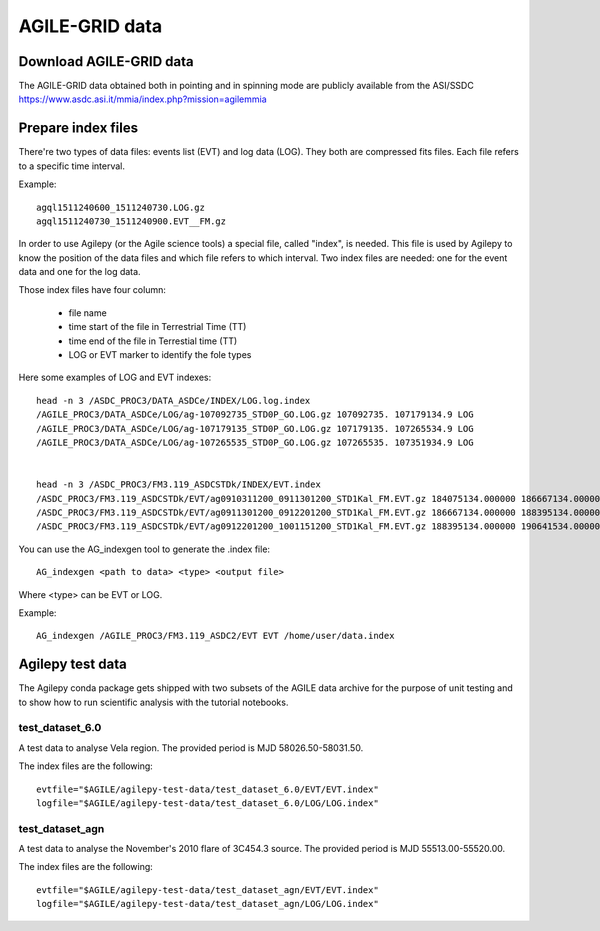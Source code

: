 ***************
AGILE-GRID data
***************

Download AGILE-GRID data
******************************

The AGILE-GRID data obtained both in pointing and in spinning mode are publicly available from the ASI/SSDC https://www.asdc.asi.it/mmia/index.php?mission=agilemmia

Prepare index files
**********************

There're two types of data files: events list (EVT) and log data (LOG). They both are compressed fits files. Each file
refers to a specific time interval.

Example:

::

    agql1511240600_1511240730.LOG.gz
    agql1511240730_1511240900.EVT__FM.gz

In order to use Agilepy (or the Agile science tools) a special file, called "index", is needed.
This file is used by Agilepy to know the position of the data files and which file refers to which interval.
Two index files are needed: one for the event data and one for the log data.

Those index files have four column:

  - file name
  - time start of the file in Terrestrial Time (TT)
  - time end of  the file in Terrestial time  (TT)
  - LOG or EVT marker to identify the fole types

Here some examples of LOG and EVT indexes:

::

    head -n 3 /ASDC_PROC3/DATA_ASDCe/INDEX/LOG.log.index
    /AGILE_PROC3/DATA_ASDCe/LOG/ag-107092735_STD0P_GO.LOG.gz 107092735. 107179134.9 LOG
    /AGILE_PROC3/DATA_ASDCe/LOG/ag-107179135_STD0P_GO.LOG.gz 107179135. 107265534.9 LOG
    /AGILE_PROC3/DATA_ASDCe/LOG/ag-107265535_STD0P_GO.LOG.gz 107265535. 107351934.9 LOG


    head -n 3 /ASDC_PROC3/FM3.119_ASDCSTDk/INDEX/EVT.index
    /ASDC_PROC3/FM3.119_ASDCSTDk/EVT/ag0910311200_0911301200_STD1Kal_FM.EVT.gz 184075134.000000 186667134.000000 EVT
    /ASDC_PROC3/FM3.119_ASDCSTDk/EVT/ag0911301200_0912201200_STD1Kal_FM.EVT.gz 186667134.000000 188395134.000000 EVT
    /ASDC_PROC3/FM3.119_ASDCSTDk/EVT/ag0912201200_1001151200_STD1Kal_FM.EVT.gz 188395134.000000 190641534.000000 EVT


You can use the AG_indexgen tool to generate the .index file:

::

    AG_indexgen <path to data> <type> <output file>

Where <type> can be EVT or LOG.

Example:

::

    AG_indexgen /AGILE_PROC3/FM3.119_ASDC2/EVT EVT /home/user/data.index



Agilepy test data
******************
The Agilepy conda package gets shipped with two subsets of the AGILE data archive for the purpose of unit testing and to show how to run scientific analysis with the tutorial notebooks.

test_dataset_6.0
================
A test data to analyse Vela region. The provided period is MJD 58026.50-58031.50.

The index files are the following:

::

    evtfile="$AGILE/agilepy-test-data/test_dataset_6.0/EVT/EVT.index"
    logfile="$AGILE/agilepy-test-data/test_dataset_6.0/LOG/LOG.index"


test_dataset_agn
================
A test data to analyse the November's 2010 flare of 3C454.3 source. The provided period is MJD 55513.00-55520.00.

The index files are the following:
::

    evtfile="$AGILE/agilepy-test-data/test_dataset_agn/EVT/EVT.index"
    logfile="$AGILE/agilepy-test-data/test_dataset_agn/LOG/LOG.index"